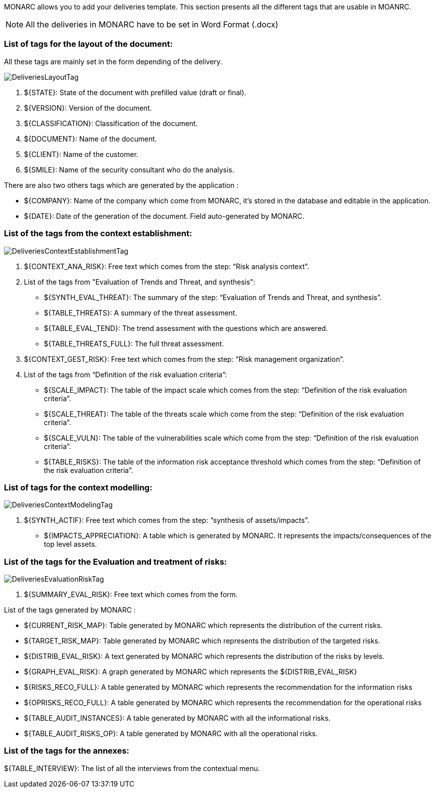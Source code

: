 MONARC allows you to add your deliveries template. This section presents all the different tags that are usable in MOANRC.

NOTE: All the deliveries in MONARC have to be set in Word Format (.docx)

=== List of tags for the layout of the document:

All these tags are mainly set in the form depending of the delivery.

image:DeliveriesLayoutTag.png[DeliveriesLayoutTag]

1. ${STATE}: State of the document with prefilled value (draft or final).
2. ${VERSION}: Version of the document.
3. ${CLASSIFICATION}: Classification of the document.
4. ${DOCUMENT}: Name of the document.
5. ${CLIENT}: Name of the customer.
6. ${SMILE}: Name of the security consultant who do the analysis.

There are also two others tags which are generated by the application :

* ${COMPANY}: Name of the company which come from MONARC, it's stored in the database and editable in the application.
* ${DATE}: Date of the generation of the document. Field auto-generated by MONARC.


=== List of the tags from the context establishment:

image:DeliveriesContextEstablishmentTag.png[DeliveriesContextEstablishmentTag]

1. ${CONTEXT_ANA_RISK}: Free text which comes from the step: “Risk analysis context”.
2. List of the tags from "Evaluation of Trends and Threat, and synthesis":
* ${SYNTH_EVAL_THREAT}: The summary of the step: “Evaluation of Trends and Threat, and synthesis”.
* ${TABLE_THREATS}: A summary of the threat assessment.
* ${TABLE_EVAL_TEND}: The trend assessment with the questions which are answered.
* ${TABLE_THREATS_FULL}: The full threat assessment.
3. ${CONTEXT_GEST_RISK}: Free text which comes from the step: “Risk management organization”.
4. List of the tags from “Definition of the risk evaluation criteria”:
* ${SCALE_IMPACT}: The table of the impact scale which comes from the step: “Definition of the risk evaluation criteria”.
* ${SCALE_THREAT}: The table of the threats scale which come from the step: “Definition of the risk evaluation criteria”.
* ${SCALE_VULN}: The table of the vulnerabilities scale which come from the step: “Definition of the risk evaluation criteria”.
* ${TABLE_RISKS}: The table of the information risk acceptance threshold which comes from the step: “Definition of the risk evaluation criteria”.


=== List of tags for the context modelling:

image:DeliveriesContextModelingTag.png[DeliveriesContextModelingTag]

1. ${SYNTH_ACTIF}: Free text which comes from the step: “synthesis of assets/impacts”.
* ${IMPACTS_APPRECIATION}: A table which is generated by MONARC. It represents the impacts/consequences of the top level assets.

=== List of the tags for the Evaluation and treatment of risks:

image:DeliveriesEvaluationRiskTag.png[DeliveriesEvaluationRiskTag]

1. ${SUMMARY_EVAL_RISK}: Free text which comes from the form.

List of the tags generated by MONARC :

* ${CURRENT_RISK_MAP}: Table generated by MONARC which represents the distribution of the current risks.
* ${TARGET_RISK_MAP}: Table generated by MONARC which represents the distribution of the targeted risks.
* ${DISTRIB_EVAL_RISK}: A text generated by MONARC which represents the distribution of the risks by levels.
* ${GRAPH_EVAL_RISK}: A graph generated by MONARC which represents the ${DISTRIB_EVAL_RISK}
* ${RISKS_RECO_FULL}: A table generated by MONARC which represents the recommendation for the information risks
* ${OPRISKS_RECO_FULL}: A table generated by MONARC which represents the recommendation for the operational risks
* ${TABLE_AUDIT_INSTANCES}: A table generated by MONARC with all the informational risks.
* ${TABLE_AUDIT_RISKS_OP}: A table generated by MONARC with all the operational risks.

=== List of the tags for the annexes:

${TABLE_INTERVIEW}: The list of all the interviews from the contextual menu.
